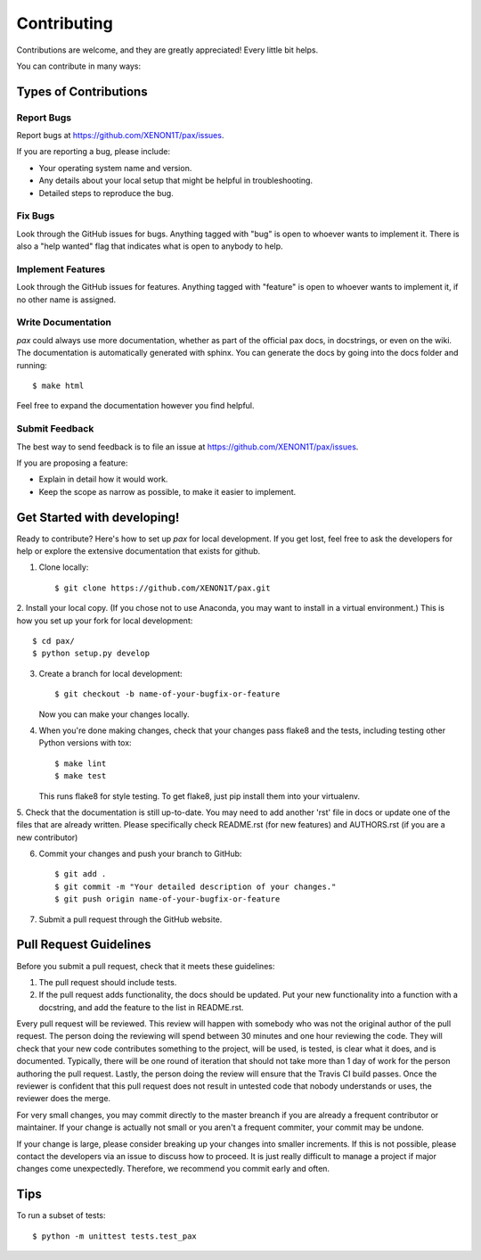 ============
Contributing
============

Contributions are welcome, and they are greatly appreciated! Every
little bit helps.

You can contribute in many ways:

Types of Contributions
----------------------

Report Bugs
~~~~~~~~~~~

Report bugs at https://github.com/XENON1T/pax/issues.

If you are reporting a bug, please include:

* Your operating system name and version.
* Any details about your local setup that might be helpful in troubleshooting.
* Detailed steps to reproduce the bug.

Fix Bugs
~~~~~~~~

Look through the GitHub issues for bugs. Anything tagged with "bug"
is open to whoever wants to implement it.  There is also a "help wanted" flag that 
indicates what is open to anybody to help.  

Implement Features
~~~~~~~~~~~~~~~~~~

Look through the GitHub issues for features. Anything tagged with "feature"
is open to whoever wants to implement it, if no other name is assigned.

Write Documentation
~~~~~~~~~~~~~~~~~~~

`pax` could always use more documentation, whether as part of the official pax docs, in docstrings, or even on the wiki.  The documentation is automatically generated with sphinx.  You can generate the docs by going into the docs folder and running::

    $ make html
    
Feel free to expand the documentation however you find helpful.

Submit Feedback
~~~~~~~~~~~~~~~

The best way to send feedback is to file an issue at https://github.com/XENON1T/pax/issues.

If you are proposing a feature:

* Explain in detail how it would work.
* Keep the scope as narrow as possible, to make it easier to implement.

Get Started with developing!
----------------------------

Ready to contribute? Here's how to set up `pax` for local development.  If you get lost, feel free to ask the developers for help or explore the extensive documentation that exists for github.

1. Clone locally::

    $ git clone https://github.com/XENON1T/pax.git

2. Install your local copy.  (If you chose not to use Anaconda, you may want to
install in a virtual environment.)  This is how you set up your fork for local
development::

    $ cd pax/
    $ python setup.py develop

3. Create a branch for local development::

    $ git checkout -b name-of-your-bugfix-or-feature

   Now you can make your changes locally.

4. When you're done making changes, check that your changes pass flake8 and the tests, including testing other Python versions with tox::

    $ make lint
    $ make test

   This runs flake8 for style testing.  To get flake8, just pip install them into your virtualenv.
   
5.  Check that the documentation is still up-to-date.  You may need to add another 'rst' file in docs or
update one of the files that are already written.  Please specifically check README.rst (for new features)
and AUTHORS.rst (if you are a new contributor)

6. Commit your changes and push your branch to GitHub::

    $ git add .
    $ git commit -m "Your detailed description of your changes."
    $ git push origin name-of-your-bugfix-or-feature

7. Submit a pull request through the GitHub website.

Pull Request Guidelines
-----------------------

Before you submit a pull request, check that it meets these guidelines:

1. The pull request should include tests.
2. If the pull request adds functionality, the docs should be updated. Put
   your new functionality into a function with a docstring, and add the
   feature to the list in README.rst.
   
Every pull request will be reviewed.  This review will happen with somebody who was not
the original author of the pull request.  The person doing the reviewing will spend between 
30 minutes and one hour reviewing the code.  They will check that your new code contributes
something to the project, will be used, is tested, is clear what it does, and is documented.
Typically, there will be one round of iteration that should not take more than 1 day of work
for the person authoring the pull request.  Lastly, the person doing the review will ensure
that the Travis CI build passes.  Once the reviewer is confident that this pull request
does not result in untested code that nobody understands or uses, the reviewer does the merge.

For very small changes, you may commit directly to the master breanch if you are already
a frequent contributor or maintainer.  If your change is actually not small or you aren't
a frequent commiter, your commit may be undone.

If your change is large,  please consider breaking up your changes into smaller increments.
If this is not possible, please contact the developers via an issue to discuss how to proceed.
It is just really difficult to manage a project if major changes come unexpectedly.  Therefore,
we recommend you commit early and often.

Tips
----

To run a subset of tests::

	$ python -m unittest tests.test_pax
